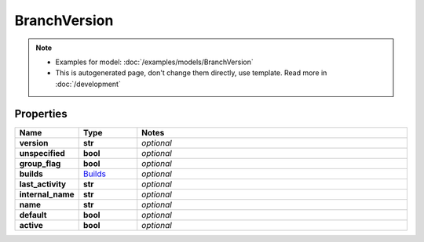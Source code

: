 BranchVersion
#########

.. note::

  + Examples for model: :doc:`/examples/models/BranchVersion`
  + This is autogenerated page, don't change them directly, use template. Read more in :doc:`/development`

Properties
----------
.. list-table::
   :widths: 15 15 70
   :header-rows: 1

   * - Name
     - Type
     - Notes
   * - **version**
     - **str**
     - `optional` 
   * - **unspecified**
     - **bool**
     - `optional` 
   * - **group_flag**
     - **bool**
     - `optional` 
   * - **builds**
     -  `Builds <./Builds.html>`_
     - `optional` 
   * - **last_activity**
     - **str**
     - `optional` 
   * - **internal_name**
     - **str**
     - `optional` 
   * - **name**
     - **str**
     - `optional` 
   * - **default**
     - **bool**
     - `optional` 
   * - **active**
     - **bool**
     - `optional` 


